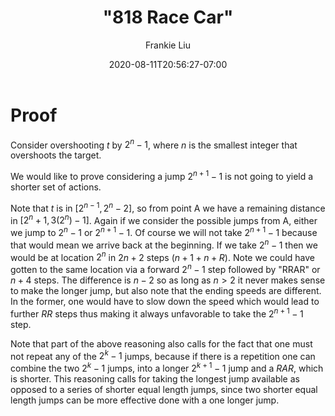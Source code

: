 # -*- mode: org -*-
#+HUGO_BASE_DIR: ../..
#+HUGO_SECTION: posts
#+HUGO_WEIGHT: 2000
#+HUGO_AUTO_SET_LASTMOD: t
#+TITLE: "818 Race Car"
#+DATE: 2020-08-11T20:56:27-07:00
#+AUTHOR: Frankie Liu
#+HUGO_TAGS: leetcode
#+HUGO_CATEGORIES: leetcode
#+HUGO_MENU_off: :menu "main" :weight 2001
#+HUGO_CUSTOM_FRONT_MATTER: :foo bar :baz zoo :alpha 1 :beta "two words" :gamma 10 :mathjax true
#+HUGO_DRAFT: false

#+STARTUP: indent hidestars showall

* Proof
Consider overshooting $t$ by $2^{n}-1$, where $n$ is the smallest
integer that overshoots the target.

We would like to prove considering a jump $2^{n+1}-1$ is not going to
yield a shorter set of actions.

Note that $t$ is in $[2^{n-1},2^n-2]$, so from point A we have a
remaining distance in $[2^n+1, 3(2^n)-1]$.  Again if we consider the
possible jumps from A, either we jump to $2^{n}-1$ or $2^{n+1}-1$.  Of
course we will not take $2^{n+1}-1$ because that would mean we arrive
back at the beginning.  If we take $2^{n}-1$ then we would be at
location $2^{n}$ in $2n+2$ steps ($n+1 + n + R$).  Note we could have
gotten to the same location via a forward $2^{n}-1$ step followed by
"RRAR" or $n+4$ steps.  The difference is $n-2$ so as long as $n>2$ it
never makes sense to make the longer jump, but also note that the
ending speeds are different.  In the former, one would have to slow
down the speed which would lead to further $RR$ steps thus making it
always unfavorable to take the $2^{n+1}-1$ step.

Note that part of the above reasoning also calls for the fact that one
must not repeat any of the $2^{k}-1$ jumps, because if there is a
repetition one can combine the two $2^{k}-1$ jumps, into a longer
$2^{k+1}-1$ jump and a $RAR$, which is shorter.  This reasoning calls
for taking the longest jump available as opposed to a series of
shorter equal length jumps, since two shorter equal length jumps can
be more effective done with a one longer jump.
